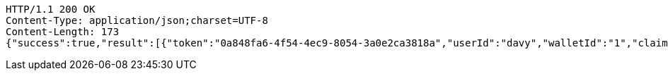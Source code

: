 [source,http,options="nowrap"]
----
HTTP/1.1 200 OK
Content-Type: application/json;charset=UTF-8
Content-Length: 173
{"success":true,"result":[{"token":"0a848fa6-4f54-4ec9-8054-3a0e2ca3818a","userId":"davy","walletId":"1","claim":"SIGN_WALLETS","enabled":true,"description":"description"}]}
----
